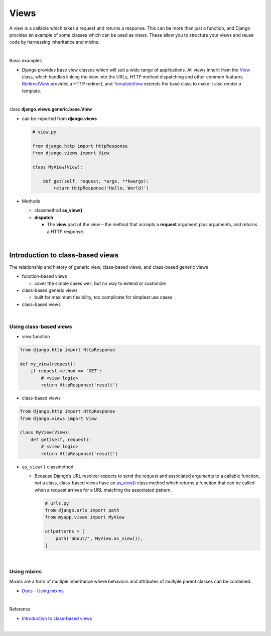 Views
========

A view is a callable which takes a request and returns a response.
This can be more than just a function, and Django provides an example of some classes which can be used as views.
These allow you to structure your views and reuse code by harnessing inheritance and mixins. 


|

Basic examples


- Django provides base view classes which will suit a wide range of applications. All views inherit from the `View <https://docs.djangoproject.com/en/3.1/ref/class-based-views/base/#django.views.generic.base.View>`_ class, which handles linking the view into the URLs, HTTP method dispatching and other common features. `RedirectView <https://docs.djangoproject.com/en/3.1/ref/class-based-views/base/#django.views.generic.base.RedirectView>`_ provides a HTTP redirect, and `TemplateView <https://docs.djangoproject.com/en/3.1/ref/class-based-views/base/#django.views.generic.base.TemplateView>`_ extends the base class to make it also render a template.


|

class **django.views.generic.base.View**

- can be imported from **django.views**

  .. code:: py

    # view.py

    from django.http import HttpResponse
    from django.views import View

    class MyView(View):

        def get(self, request, *args, **kwargs):
            return HttpResponse('Hello, World!')


- Methods

  - classmethod **as_view()**

  - **dispatch**

    - The **view** part of the view – the method that accepts a **request** argument plus arguments, and returns a HTTP response.

|

Introduction to class-based views
-----------------------------------

The relationship and history of generic view, class-based views, and class-based generic views


- function-based views

  - cover the simple cases well, but no way to extend or customize


- class-based generic views

  - built for maximum flexibility, too complicate for simplest use cases


- class-based views

|

Using class-based views
+++++++++++++++++++++++++++

- view function

.. code:: python

  from django.http import HttpResponse

  def my_view(request):
      if request.method == 'GET':
          # <view logic>
          return HttpResponse('result')



- class-based views

.. code:: python

  from django.http import HttpResponse
  from django.views import View

  class MyView(View):
      def get(self, request):
          # <view logic>
          return HttpResponse('result')



- ``as_view()`` classmethod

  - Because Django’s URL resolver expects to send the request and associated arguments to a callable function, not a class, class-based views have an `as_view() <https://docs.djangoproject.com/en/3.1/ref/class-based-views/base/#django.views.generic.base.View.as_view>`_ class method which returns a function that can be called when a request arrives for a URL matching the associated pattern. 
  
    .. code:: python

        # urls.py
        from django.urls import path
        from myapp.views import MyView

        urlpatterns = [
            path('about/', MyView.as_view()),
        ]


|


Using mixins
++++++++++++++++

Mixins are a form of multiple inheritance where behaviors and attributes of multiple parent classes can be combined.


- `Docs - Using mixins <https://docs.djangoproject.com/en/3.1/topics/class-based-views/intro/#using-mixins>`_




|

Reference

- `Introduction to class-based views <https://docs.djangoproject.com/en/3.1/topics/class-based-views/intro/>`_

|









